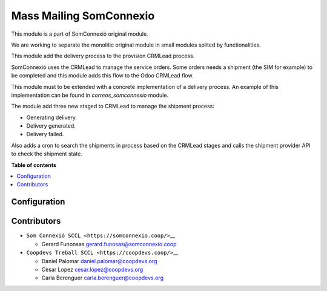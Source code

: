 ##########################
 Mass Mailing SomConnexio
##########################

..
   !!!!!!!!!!!!!!!!!!!!!!!!!!!!!!!!!!!!!!!!!!!!!!!!!!!!
   !! This file is generated by oca-gen-addon-readme !!
   !! changes will be overwritten.                   !!
   !!!!!!!!!!!!!!!!!!!!!!!!!!!!!!!!!!!!!!!!!!!!!!!!!!!!
   !! source digest: sha256:1614423d340008335f552b55056ced34554a9187993e584db2ccb85c9738b530
   !!!!!!!!!!!!!!!!!!!!!!!!!!!!!!!!!!!!!!!!!!!!!!!!!!!!

.. |badge1| image:: https://img.shields.io/badge/maturity-Beta-yellow.png
   :alt: Beta
   :target: https://odoo-community.org/page/development-status

.. |badge2| image:: https://img.shields.io/badge/licence-AGPL--3-blue.png
   :alt: License: AGPL-3
   :target: http://www.gnu.org/licenses/agpl-3.0-standalone.html

.. |badge3| image:: https://img.shields.io/badge/gitlab-coopdevs%2Fodoo--somconnexio-lightgray.png?logo=gitlab
   :alt: coopdevs/som-connexio/odoo-somconnexio
   :target: https://git.coopdevs.org/coopdevs/som-connexio/odoo-somconnexio

.. |badge4| image:: https://img.shields.io/badge/weblate-Translate%20me-F47D42.png
   :alt: Translate me on Weblate
   :target: https://translation.odoo-community.org/projects/odoo-somconnexio-12-0/odoo-somconnexio-12-0-opencell_somconnexio

|badge1| |badge2| |badge3| |badge4|

This module is a part of SomConnexió original module.

We are working to separate the monolitic original module in small
modules splited by functionalities.

This module add the delivery process to the provision CRMLead process.

SomConnexió uses the CRMLead to manage the service orders. Some orders
needs a shipment (the SIM for example) to be completed and this module
adds this flow to the Odoo CRMLead flow.

This module must to be extended with a concrete implementation of a
delivery process. An example of this implementation can be found in
`correos_somconnexio` module.

The module add three new staged to CRMLead to manage the shipment
process:

-  Generating delivery.
-  Delivery generated.
-  Delivery failed.

Also adds a cron to search the shipments in process based on the CRMLead
stages and calls the shipment provider API to check the shipment state.

**Table of contents**

.. contents::
   :local:

***************
 Configuration
***************

**************
 Contributors
**************

-  ``Som Connexió SCCL <https://somconnexio.coop/>``\_\_

   -  Gerard Funonsas gerard.funosas@somconnexio.coop

-  ``Coopdevs Treball SCCL <https://coopdevs.coop/>``\_\_

   -  Daniel Palomar daniel.palomar@coopdevs.org
   -  Cèsar Lopez cesar.lopez@coopdevs.org
   -  Carla Berenguer carla.berenguer@coopdevs.org
